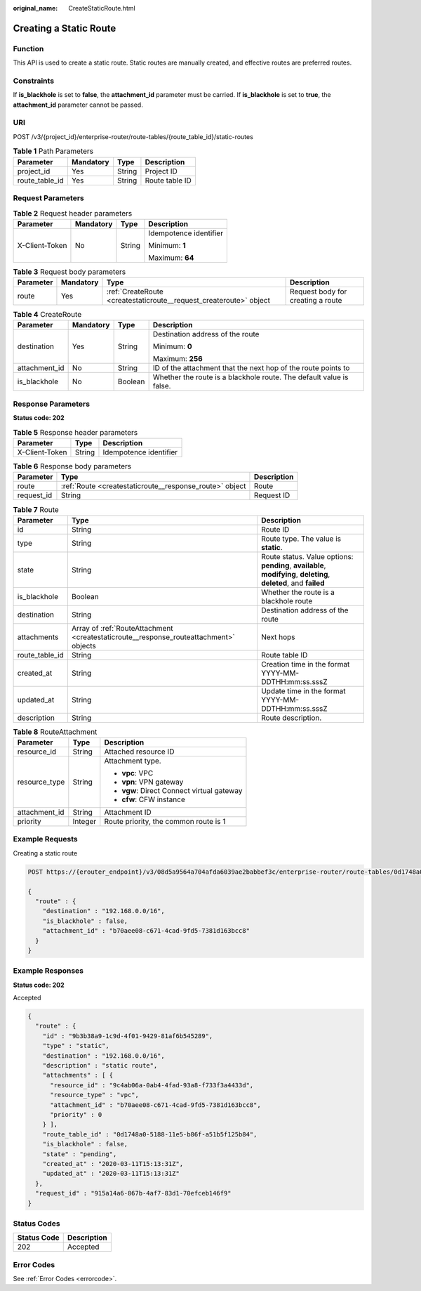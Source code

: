 :original_name: CreateStaticRoute.html

.. _CreateStaticRoute:

Creating a Static Route
=======================

Function
--------

This API is used to create a static route. Static routes are manually created, and effective routes are preferred routes.

Constraints
-----------

If **is_blackhole** is set to **false**, the **attachment_id** parameter must be carried. If **is_blackhole** is set to **true**, the **attachment_id** parameter cannot be passed.

URI
---

POST /v3/{project_id}/enterprise-router/route-tables/{route_table_id}/static-routes

.. table:: **Table 1** Path Parameters

   ============== ========= ====== ==============
   Parameter      Mandatory Type   Description
   ============== ========= ====== ==============
   project_id     Yes       String Project ID
   route_table_id Yes       String Route table ID
   ============== ========= ====== ==============

Request Parameters
------------------

.. table:: **Table 2** Request header parameters

   +-----------------+-----------------+-----------------+------------------------+
   | Parameter       | Mandatory       | Type            | Description            |
   +=================+=================+=================+========================+
   | X-Client-Token  | No              | String          | Idempotence identifier |
   |                 |                 |                 |                        |
   |                 |                 |                 | Minimum: **1**         |
   |                 |                 |                 |                        |
   |                 |                 |                 | Maximum: **64**        |
   +-----------------+-----------------+-----------------+------------------------+

.. table:: **Table 3** Request body parameters

   +-----------+-----------+--------------------------------------------------------------------+-----------------------------------+
   | Parameter | Mandatory | Type                                                               | Description                       |
   +===========+===========+====================================================================+===================================+
   | route     | Yes       | :ref:`CreateRoute <createstaticroute__request_createroute>` object | Request body for creating a route |
   +-----------+-----------+--------------------------------------------------------------------+-----------------------------------+

.. _createstaticroute__request_createroute:

.. table:: **Table 4** CreateRoute

   +-----------------+-----------------+-----------------+---------------------------------------------------------------------+
   | Parameter       | Mandatory       | Type            | Description                                                         |
   +=================+=================+=================+=====================================================================+
   | destination     | Yes             | String          | Destination address of the route                                    |
   |                 |                 |                 |                                                                     |
   |                 |                 |                 | Minimum: **0**                                                      |
   |                 |                 |                 |                                                                     |
   |                 |                 |                 | Maximum: **256**                                                    |
   +-----------------+-----------------+-----------------+---------------------------------------------------------------------+
   | attachment_id   | No              | String          | ID of the attachment that the next hop of the route points to       |
   +-----------------+-----------------+-----------------+---------------------------------------------------------------------+
   | is_blackhole    | No              | Boolean         | Whether the route is a blackhole route. The default value is false. |
   +-----------------+-----------------+-----------------+---------------------------------------------------------------------+

Response Parameters
-------------------

**Status code: 202**

.. table:: **Table 5** Response header parameters

   ============== ====== ======================
   Parameter      Type   Description
   ============== ====== ======================
   X-Client-Token String Idempotence identifier
   ============== ====== ======================

.. table:: **Table 6** Response body parameters

   +------------+---------------------------------------------------------+-------------+
   | Parameter  | Type                                                    | Description |
   +============+=========================================================+=============+
   | route      | :ref:`Route <createstaticroute__response_route>` object | Route       |
   +------------+---------------------------------------------------------+-------------+
   | request_id | String                                                  | Request ID  |
   +------------+---------------------------------------------------------+-------------+

.. _createstaticroute__response_route:

.. table:: **Table 7** Route

   +----------------+---------------------------------------------------------------------------------------+-------------------------------------------------------------------------------------------------------------------+
   | Parameter      | Type                                                                                  | Description                                                                                                       |
   +================+=======================================================================================+===================================================================================================================+
   | id             | String                                                                                | Route ID                                                                                                          |
   +----------------+---------------------------------------------------------------------------------------+-------------------------------------------------------------------------------------------------------------------+
   | type           | String                                                                                | Route type. The value is **static**.                                                                              |
   +----------------+---------------------------------------------------------------------------------------+-------------------------------------------------------------------------------------------------------------------+
   | state          | String                                                                                | Route status. Value options: **pending**, **available**, **modifying**, **deleting**, **deleted**, and **failed** |
   +----------------+---------------------------------------------------------------------------------------+-------------------------------------------------------------------------------------------------------------------+
   | is_blackhole   | Boolean                                                                               | Whether the route is a blackhole route                                                                            |
   +----------------+---------------------------------------------------------------------------------------+-------------------------------------------------------------------------------------------------------------------+
   | destination    | String                                                                                | Destination address of the route                                                                                  |
   +----------------+---------------------------------------------------------------------------------------+-------------------------------------------------------------------------------------------------------------------+
   | attachments    | Array of :ref:`RouteAttachment <createstaticroute__response_routeattachment>` objects | Next hops                                                                                                         |
   +----------------+---------------------------------------------------------------------------------------+-------------------------------------------------------------------------------------------------------------------+
   | route_table_id | String                                                                                | Route table ID                                                                                                    |
   +----------------+---------------------------------------------------------------------------------------+-------------------------------------------------------------------------------------------------------------------+
   | created_at     | String                                                                                | Creation time in the format YYYY-MM-DDTHH:mm:ss.sssZ                                                              |
   +----------------+---------------------------------------------------------------------------------------+-------------------------------------------------------------------------------------------------------------------+
   | updated_at     | String                                                                                | Update time in the format YYYY-MM-DDTHH:mm:ss.sssZ                                                                |
   +----------------+---------------------------------------------------------------------------------------+-------------------------------------------------------------------------------------------------------------------+
   | description    | String                                                                                | Route description.                                                                                                |
   +----------------+---------------------------------------------------------------------------------------+-------------------------------------------------------------------------------------------------------------------+

.. _createstaticroute__response_routeattachment:

.. table:: **Table 8** RouteAttachment

   +-----------------------+-----------------------+--------------------------------------------+
   | Parameter             | Type                  | Description                                |
   +=======================+=======================+============================================+
   | resource_id           | String                | Attached resource ID                       |
   +-----------------------+-----------------------+--------------------------------------------+
   | resource_type         | String                | Attachment type.                           |
   |                       |                       |                                            |
   |                       |                       | -  **vpc**: VPC                            |
   |                       |                       |                                            |
   |                       |                       | -  **vpn**: VPN gateway                    |
   |                       |                       |                                            |
   |                       |                       | -  **vgw**: Direct Connect virtual gateway |
   |                       |                       |                                            |
   |                       |                       | -  **cfw**: CFW instance                   |
   +-----------------------+-----------------------+--------------------------------------------+
   | attachment_id         | String                | Attachment ID                              |
   +-----------------------+-----------------------+--------------------------------------------+
   | priority              | Integer               | Route priority, the common route is 1      |
   +-----------------------+-----------------------+--------------------------------------------+

Example Requests
----------------

Creating a static route

.. code-block:: text

   POST https://{erouter_endpoint}/v3/08d5a9564a704afda6039ae2babbef3c/enterprise-router/route-tables/0d1748a0-5188-11e5-b86f-a51b5f125b84/static-routes

   {
     "route" : {
       "destination" : "192.168.0.0/16",
       "is_blackhole" : false,
       "attachment_id" : "b70aee08-c671-4cad-9fd5-7381d163bcc8"
     }
   }

Example Responses
-----------------

**Status code: 202**

Accepted

.. code-block::

   {
     "route" : {
       "id" : "9b3b38a9-1c9d-4f01-9429-81af6b545289",
       "type" : "static",
       "destination" : "192.168.0.0/16",
       "description" : "static route",
       "attachments" : [ {
         "resource_id" : "9c4ab06a-0ab4-4fad-93a8-f733f3a4433d",
         "resource_type" : "vpc",
         "attachment_id" : "b70aee08-c671-4cad-9fd5-7381d163bcc8",
         "priority" : 0
       } ],
       "route_table_id" : "0d1748a0-5188-11e5-b86f-a51b5f125b84",
       "is_blackhole" : false,
       "state" : "pending",
       "created_at" : "2020-03-11T15:13:31Z",
       "updated_at" : "2020-03-11T15:13:31Z"
     },
     "request_id" : "915a14a6-867b-4af7-83d1-70efceb146f9"
   }

Status Codes
------------

=========== ===========
Status Code Description
=========== ===========
202         Accepted
=========== ===========

Error Codes
-----------

See :ref:`Error Codes <errorcode>`.
